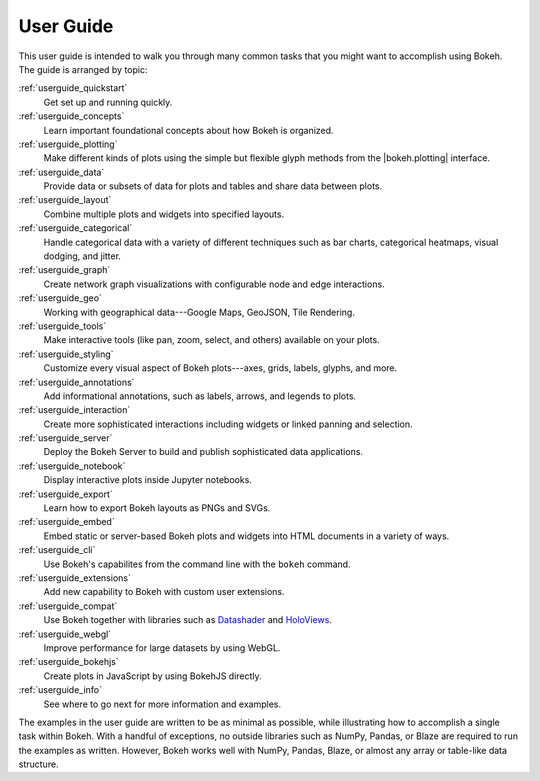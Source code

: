 .. _userguide:

User Guide
==========

This user guide is intended to walk you through many common tasks that
you might want to accomplish using Bokeh. The guide is arranged by
topic:

:ref:`userguide_quickstart`
    Get set up and running quickly.

:ref:`userguide_concepts`
    Learn important foundational concepts about how Bokeh is organized.

:ref:`userguide_plotting`
    Make different kinds of plots using the simple but flexible glyph
    methods from the |bokeh.plotting| interface.

:ref:`userguide_data`
    Provide data or subsets of data for plots and tables and share data
    between plots.

:ref:`userguide_layout`
    Combine multiple plots and widgets into specified layouts.

:ref:`userguide_categorical`
    Handle categorical data with a variety of different techniques such
    as bar charts, categorical heatmaps, visual dodging, and jitter.

:ref:`userguide_graph`
    Create network graph visualizations with configurable node and edge interactions.

:ref:`userguide_geo`
    Working with geographical data---Google Maps, GeoJSON, Tile Rendering.

:ref:`userguide_tools`
    Make interactive tools (like pan, zoom, select, and others) available
    on your plots.

:ref:`userguide_styling`
    Customize every visual aspect of Bokeh plots---axes, grids, labels,
    glyphs, and more.

:ref:`userguide_annotations`
    Add informational annotations, such as labels, arrows, and legends to
    plots.

:ref:`userguide_interaction`
    Create more sophisticated interactions including widgets or linked
    panning and selection.

:ref:`userguide_server`
    Deploy the Bokeh Server to build and publish sophisticated data
    applications.

:ref:`userguide_notebook`
    Display interactive plots inside Jupyter notebooks.

:ref:`userguide_export`
    Learn how to export Bokeh layouts as PNGs and SVGs.

:ref:`userguide_embed`
    Embed static or server-based Bokeh plots and widgets into HTML documents
    in a variety of ways.

:ref:`userguide_cli`
    Use Bokeh's capabilites from the command line with the ``bokeh``
    command.

:ref:`userguide_extensions`
    Add new capability to Bokeh with custom user extensions.

:ref:`userguide_compat`
    Use Bokeh together with libraries such as `Datashader`_ and  `HoloViews`_.

:ref:`userguide_webgl`
    Improve performance for large datasets by using WebGL.

:ref:`userguide_bokehjs`
    Create plots in JavaScript by using BokehJS directly.

:ref:`userguide_info`
    See where to go next for more information and examples.

The examples in the user guide are written to be as minimal as possible,
while illustrating how to accomplish a single task within Bokeh. With a
handful of exceptions, no outside libraries such as NumPy, Pandas, or
Blaze are required to run the examples as written. However, Bokeh works
well with NumPy, Pandas, Blaze, or almost any array or table-like data
structure.

.. |bokeh.plotting| replace:: :ref:`bokeh.plotting <bokeh.plotting>`

.. _Datashader: http://datashader.readthedocs.io
.. _HoloViews: http://holoviews.org
